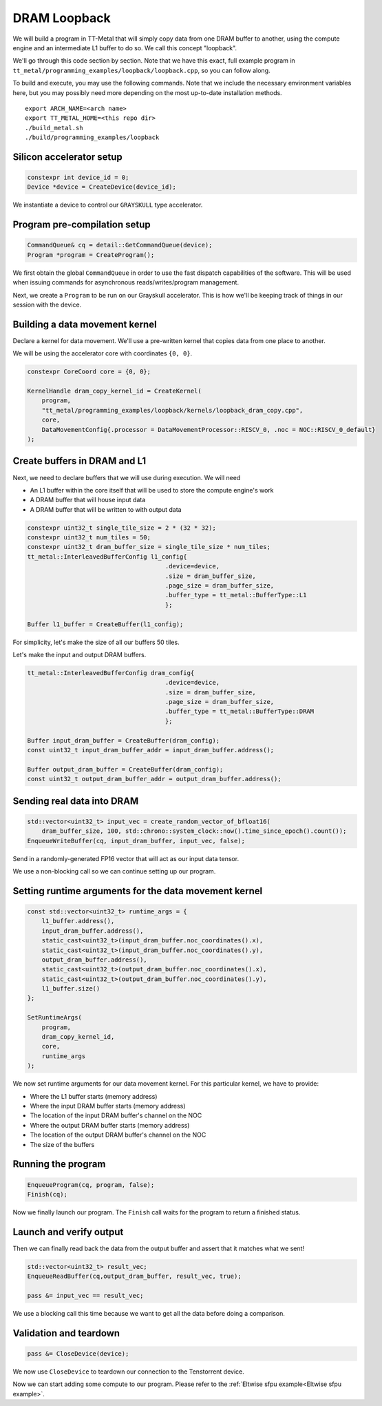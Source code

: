 .. _DRAM Loopback Example:

DRAM Loopback
=============

We will build a program in TT-Metal that will simply copy data from one DRAM
buffer to another, using the compute engine and an intermediate L1 buffer to do
so. We call this concept "loopback".

We'll go through this code section by section. Note that we have this exact,
full example program in
``tt_metal/programming_examples/loopback/loopback.cpp``, so you can follow
along.

To build and execute, you may use the following commands. Note that we include
the necessary environment variables here, but you may possibly need more
depending on the most up-to-date installation methods.

::

    export ARCH_NAME=<arch name>
    export TT_METAL_HOME=<this repo dir>
    ./build_metal.sh
    ./build/programming_examples/loopback

Silicon accelerator setup
-------------------------

.. code-block:: cpp

   constexpr int device_id = 0;
   Device *device = CreateDevice(device_id);

We instantiate a device to control our ``GRAYSKULL`` type
accelerator.

Program pre-compilation setup
-----------------------------

.. code-block:: cpp

   CommandQueue& cq = detail::GetCommandQueue(device);
   Program *program = CreateProgram();

We first obtain the global ``CommandQueue`` in order to use the fast dispatch
capabilities of the software. This will be used when issuing commands for
asynchronous reads/writes/program management.

Next, we create a ``Program`` to be run on our Grayskull accelerator. This is how
we'll be keeping track of things in our session with the device.

Building a data movement kernel
-------------------------------

Declare a kernel for data movement. We'll use a pre-written kernel that copies
data from one place to another.

We will be using the accelerator core with coordinates ``{0, 0}``.

.. code-block:: cpp

    constexpr CoreCoord core = {0, 0};

    KernelHandle dram_copy_kernel_id = CreateKernel(
        program,
        "tt_metal/programming_examples/loopback/kernels/loopback_dram_copy.cpp",
        core,
        DataMovementConfig{.processor = DataMovementProcessor::RISCV_0, .noc = NOC::RISCV_0_default}
    );

Create buffers in DRAM and L1
-----------------------------

Next, we need to declare buffers that we will use during execution. We will
need

* An L1 buffer within the core itself that will be used to store the compute
  engine's work
* A DRAM buffer that will house input data
* A DRAM buffer that will be written to with output data

.. code-block:: cpp

  constexpr uint32_t single_tile_size = 2 * (32 * 32);
  constexpr uint32_t num_tiles = 50;
  constexpr uint32_t dram_buffer_size = single_tile_size * num_tiles;
  tt_metal::InterleavedBufferConfig l1_config{
                                        .device=device,
                                        .size = dram_buffer_size,
                                        .page_size = dram_buffer_size,
                                        .buffer_type = tt_metal::BufferType::L1
                                        };

  Buffer l1_buffer = CreateBuffer(l1_config);

For simplicity, let's make the size of all our buffers 50 tiles.

Let's make the input and output DRAM buffers.

.. code-block:: cpp

  tt_metal::InterleavedBufferConfig dram_config{
                                        .device=device,
                                        .size = dram_buffer_size,
                                        .page_size = dram_buffer_size,
                                        .buffer_type = tt_metal::BufferType::DRAM
                                        };

  Buffer input_dram_buffer = CreateBuffer(dram_config);
  const uint32_t input_dram_buffer_addr = input_dram_buffer.address();

  Buffer output_dram_buffer = CreateBuffer(dram_config);
  const uint32_t output_dram_buffer_addr = output_dram_buffer.address();

Sending real data into DRAM
---------------------------

.. code-block:: cpp

  std::vector<uint32_t> input_vec = create_random_vector_of_bfloat16(
      dram_buffer_size, 100, std::chrono::system_clock::now().time_since_epoch().count());
  EnqueueWriteBuffer(cq, input_dram_buffer, input_vec, false);

Send in a randomly-generated FP16 vector that will act as our input data
tensor.

We use a non-blocking call so we can continue setting up our program.

Setting runtime arguments for the data movement kernel
------------------------------------------------------

.. code-block:: cpp

  const std::vector<uint32_t> runtime_args = {
      l1_buffer.address(),
      input_dram_buffer.address(),
      static_cast<uint32_t>(input_dram_buffer.noc_coordinates().x),
      static_cast<uint32_t>(input_dram_buffer.noc_coordinates().y),
      output_dram_buffer.address(),
      static_cast<uint32_t>(output_dram_buffer.noc_coordinates().x),
      static_cast<uint32_t>(output_dram_buffer.noc_coordinates().y),
      l1_buffer.size()
  };

  SetRuntimeArgs(
      program,
      dram_copy_kernel_id,
      core,
      runtime_args
  );

We now set runtime arguments for our data movement kernel. For this
particular kernel, we have to provide:

* Where the L1 buffer starts (memory address)
* Where the input DRAM buffer starts (memory address)
* The location of the input DRAM buffer's channel on the NOC
* Where the output DRAM buffer starts (memory address)
* The location of the output DRAM buffer's channel on the NOC
* The size of the buffers

Running the program
-------------------

.. code-block:: cpp

    EnqueueProgram(cq, program, false);
    Finish(cq);


Now we finally launch our program. The ``Finish`` call waits for the program
to return a finished status.

Launch and verify output
------------------------

Then we can finally read back the data from the output buffer and assert that
it matches what we sent!

.. code-block:: cpp

  std::vector<uint32_t> result_vec;
  EnqueueReadBuffer(cq,output_dram_buffer, result_vec, true);

  pass &= input_vec == result_vec;

We use a blocking call this time because we want to get all the data before
doing a comparison.

Validation and teardown
-----------------------

.. code-block:: cpp

   pass &= CloseDevice(device);

We now use ``CloseDevice`` to teardown our connection to the Tenstorrent
device.

Now we can start adding some compute to our program. Please refer to the
:ref:`Eltwise sfpu example<Eltwise sfpu example>`.
